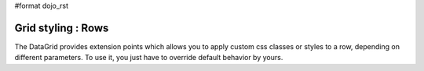 #format dojo_rst

Grid styling : Rows 
-------------------

The DataGrid provides extension points which allows you to apply custom css classes or styles to a row, depending on different parameters.
To use it, you just have to override default behavior by yours.

.. cv-compound::

  .. cv:: javascript

    <script type="text/javascript">
        dojo.require("dojox.grid.DataGrid");
        dojo.require("dojo.data.ItemFileWriteStore");
    </script>

  .. cv:: html

    <table dojoType="dojox.grid.DataGrid"
        jsId="grid6"
        store="store3"
        query="{ name: '*' }"
        rowsPerPage="20"
        clientSort="true"
        style="width: 400px; height: 200px;"
        rowSelector="20px">
        <script type="dojo/method" event="onStyleRow" args="row">
	     //The row object has 4 parameters, and you can set two others to provide your own styling
	     //These parameters are :
	     //	-- index : the row index
	     //	-- selected: wether the row is selected
	     //	-- over : wether the mouse is over this row
	     //	-- odd : wether this row index is odd.
	     var item = grid6.getItem(row.index);
	     if(item){
		var type = store3.getValue(item,"type",null);
		if(type == "continent"){
		    row.customStyles += "color:red;";
	        }
	     }
	     grid6.focus.styleRow(row);
	     grid6.edit.styleRow(row);
	</script>
        <thead>
            <tr>
                <th width="200px" 
                    field="name">Country/Continent Name</th>
                <th width="auto" 
                    field="type" 
                    cellType="dojox.grid.cells.Select" 
                    options="country,city,continent" 
                    editable="true">Type</th>
            </tr>
        </thead>
    </table>

  .. cv:: css

    <style type="text/css">
        @import "/moin_static163/js/dojo/trunk/dojox/grid/resources/Grid.css";
        @import "/moin_static163/js/dojo/trunk/dojox/grid/resources/nihiloGrid.css";
    </style>
